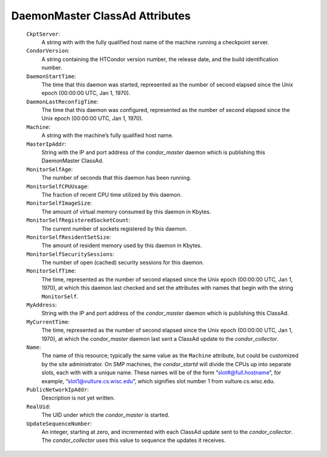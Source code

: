       

DaemonMaster ClassAd Attributes
===============================

 ``CkptServer``:
    A string with with the fully qualified host name of the machine
    running a checkpoint server.
 ``CondorVersion``:
    A string containing the HTCondor version number, the release date,
    and the build identification number.
 ``DaemonStartTime``:
    The time that this daemon was started, represented as the number of
    second elapsed since the Unix epoch (00:00:00 UTC, Jan 1, 1970).
 ``DaemonLastReconfigTime``:
    The time that this daemon was configured, represented as the number
    of second elapsed since the Unix epoch (00:00:00 UTC, Jan 1, 1970).
 ``Machine``:
    A string with the machine’s fully qualified host name.
 ``MasterIpAddr``:
    String with the IP and port address of the *condor\_master* daemon
    which is publishing this DaemonMaster ClassAd.
 ``MonitorSelfAge``:
    The number of seconds that this daemon has been running.
 ``MonitorSelfCPUUsage``:
    The fraction of recent CPU time utilized by this daemon.
 ``MonitorSelfImageSize``:
    The amount of virtual memory consumed by this daemon in Kbytes.
 ``MonitorSelfRegisteredSocketCount``:
    The current number of sockets registered by this daemon.
 ``MonitorSelfResidentSetSize``:
    The amount of resident memory used by this daemon in Kbytes.
 ``MonitorSelfSecuritySessions``:
    The number of open (cached) security sessions for this daemon.
 ``MonitorSelfTime``:
    The time, represented as the number of second elapsed since the Unix
    epoch (00:00:00 UTC, Jan 1, 1970), at which this daemon last checked
    and set the attributes with names that begin with the string
    ``MonitorSelf``.
 ``MyAddress``:
    String with the IP and port address of the *condor\_master* daemon
    which is publishing this ClassAd.
 ``MyCurrentTime``:
    The time, represented as the number of second elapsed since the Unix
    epoch (00:00:00 UTC, Jan 1, 1970), at which the *condor\_master*
    daemon last sent a ClassAd update to the *condor\_collector*.
 ``Name``:
    The name of this resource; typically the same value as the
    ``Machine`` attribute, but could be customized by the site
    administrator. On SMP machines, the *condor\_startd* will divide the
    CPUs up into separate slots, each with with a unique name. These
    names will be of the form “slot#@full.hostname”, for example,
    “slot1@vulture.cs.wisc.edu”, which signifies slot number 1 from
    vulture.cs.wisc.edu.
 ``PublicNetworkIpAddr``:
    Description is not yet written.
 ``RealUid``:
    The UID under which the *condor\_master* is started.
 ``UpdateSequenceNumber``:
    An integer, starting at zero, and incremented with each ClassAd
    update sent to the *condor\_collector*. The *condor\_collector* uses
    this value to sequence the updates it receives.

      
